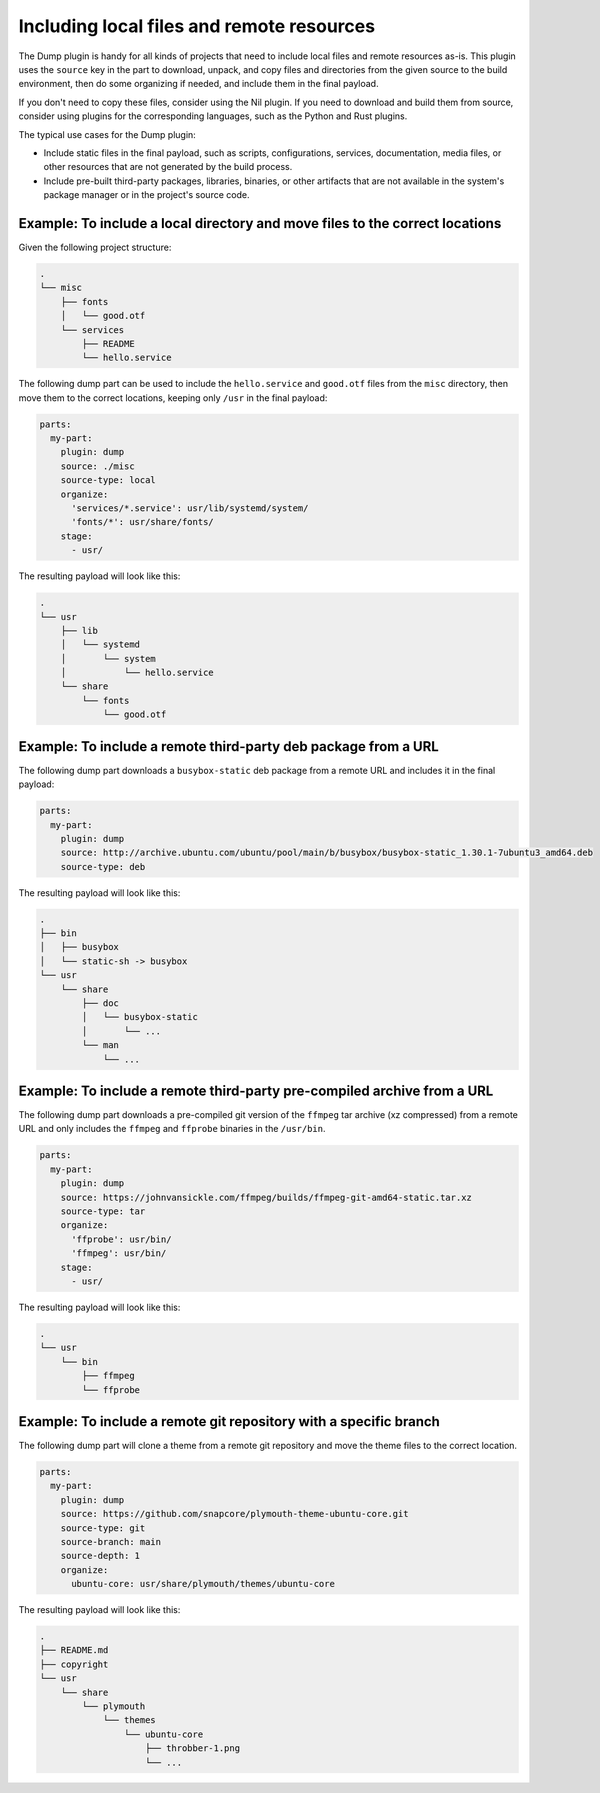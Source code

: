 .. _how_to_include_files_and_resources:

******************************************
Including local files and remote resources
******************************************

The Dump plugin is handy for all kinds of projects that need to
include local files and remote resources as-is. This plugin uses the ``source`` key in
the part to download, unpack, and copy files and directories from the given source to
the build environment, then do some organizing if needed, and include them in the final
payload.

If you don't need to copy these files, consider using the Nil plugin. If you need to
download and build them from source, consider using plugins for the corresponding
languages, such as the Python and Rust plugins.


The typical use cases for the Dump plugin:

* Include static files in the final payload, such as scripts, configurations, services,
  documentation, media files, or other resources that are not generated by the build
  process.

* Include pre-built third-party packages, libraries, binaries, or other artifacts that
  are not available in the system's package manager or in the project's source code.


Example: To include a local directory and move files to the correct locations
-----------------------------------------------------------------------------

Given the following project structure:

.. code-block:: text

  .
  └── misc
      ├── fonts
      │   └── good.otf
      └── services
          ├── README
          └── hello.service


The following dump part can be used to include the ``hello.service`` and
``good.otf`` files from the ``misc`` directory, then move them to the correct
locations, keeping only ``/usr`` in the final payload:

.. code-block:: yaml

  parts:
    my-part:
      plugin: dump
      source: ./misc
      source-type: local
      organize:
        'services/*.service': usr/lib/systemd/system/
        'fonts/*': usr/share/fonts/
      stage:
        - usr/

The resulting payload will look like this:

.. code-block:: text

  .
  └── usr
      ├── lib
      │   └── systemd
      │       └── system
      │           └── hello.service
      └── share
          └── fonts
              └── good.otf


Example: To include a remote third-party deb package from a URL
---------------------------------------------------------------

The following dump part downloads a ``busybox-static`` deb package from a
remote URL and includes it in the final payload:

.. code-block:: yaml

  parts:
    my-part:
      plugin: dump
      source: http://archive.ubuntu.com/ubuntu/pool/main/b/busybox/busybox-static_1.30.1-7ubuntu3_amd64.deb
      source-type: deb

The resulting payload will look like this:

.. code-block:: text

  .
  ├── bin
  │   ├── busybox
  │   └── static-sh -> busybox
  └── usr
      └── share
          ├── doc
          │   └── busybox-static
          │       └── ...
          └── man
              └── ...


Example: To include a remote third-party pre-compiled archive from a URL
------------------------------------------------------------------------

The following dump part downloads a pre-compiled git version of the ``ffmpeg``
tar archive (xz compressed) from a remote URL and only includes the ``ffmpeg``
and ``ffprobe`` binaries in the ``/usr/bin``.

.. code-block:: yaml

  parts:
    my-part:
      plugin: dump
      source: https://johnvansickle.com/ffmpeg/builds/ffmpeg-git-amd64-static.tar.xz
      source-type: tar
      organize:
        'ffprobe': usr/bin/
        'ffmpeg': usr/bin/
      stage:
        - usr/

The resulting payload will look like this:

.. code-block:: text

  .
  └── usr
      └── bin
          ├── ffmpeg
          └── ffprobe


Example: To include a remote git repository with a specific branch
------------------------------------------------------------------

The following dump part will clone a theme from a remote git repository and
move the theme files to the correct location.

.. code-block:: yaml

  parts:
    my-part:
      plugin: dump
      source: https://github.com/snapcore/plymouth-theme-ubuntu-core.git
      source-type: git
      source-branch: main
      source-depth: 1
      organize:
        ubuntu-core: usr/share/plymouth/themes/ubuntu-core

The resulting payload will look like this:

.. code-block:: text

  .
  ├── README.md
  ├── copyright
  └── usr
      └── share
          └── plymouth
              └── themes
                  └── ubuntu-core
                      ├── throbber-1.png
                      └── ...
